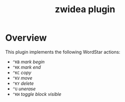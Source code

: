 #+TITLE: zwidea plugin

* Overview
This plugin implements the following WordStar actions:

 * ~^KB~ /mark begin/
 * ~^KK~ /mark end/
 * ~^KC~ /copy/
 * ~^KV~ /move/
 * ~^KY~ /delete/
 * ~^U~ /unerase/
 * ~^KH~ /toggle block visible/

